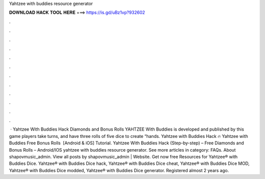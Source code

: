 Yahtzee with buddies resource generator

𝐃𝐎𝐖𝐍𝐋𝐎𝐀𝐃 𝐇𝐀𝐂𝐊 𝐓𝐎𝐎𝐋 𝐇𝐄𝐑𝐄 ===> https://is.gd/uBz1vp?932602

.

.

.

.

.

.

.

.

.

.

.

.

 · Yahtzee With Buddies Hack Diamonds and Bonus Rolls YAHTZEE With Buddies is developed and published by  this game players take turns, and have three rolls of five dice to create “hands. Yahtzee with Buddies Hack 🔥 Yahtzee with Buddies Free Bonus Rolls ️ [Android & iOS] Tutorial. Yahtzee With Buddies Hack (Step-by-step) – Free Diamonds and Bonus Rolls – Android/IOS yahtzee with buddies resource generator. See more articles in category: FAQs. About shapovmusic_admin. View all posts by shapovmusic_admin | Website. Get now free Resources for Yahtzee® with Buddies Dice. Yahtzee® with Buddies Dice hack, Yahtzee® with Buddies Dice cheat, Yahtzee® with Buddies Dice MOD, Yahtzee® with Buddies Dice modded, Yahtzee® with Buddies Dice generator. Registered almost 2 years ago.